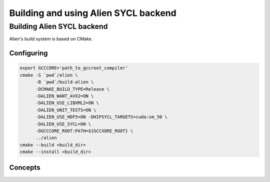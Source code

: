 .. _sycl_build:

=====================================
Building and using Alien SYCL backend
=====================================

Building Alien SYCL backend
===========================

Alien's build system is based on CMake.


Configuring
-----------


.. code-block:: bash

    export GCCCORE='path_to_gccroot_compiler'
    cmake -S `pwd`/alien \
          -B `pwd`/build-alien \
          -DCMAKE_BUILD_TYPE=Release \
          -DALIEN_WANT_AVX2=ON \
          -DALIEN_USE_LIBXML2=ON \
          -DALIEN_UNIT_TESTS=ON \
          -DALIEN_USE_HDF5=ON -DHIPSYCL_TARGETS=cuda:sm_50 \
          -DALIEN_USE_SYCL=ON \
          -DGCCCORE_ROOT:PATH=${GCCXORE_ROOT} \
          ../alien
    cmake --build <build_dir>
    cmake --install <build_dir>


Concepts
--------

